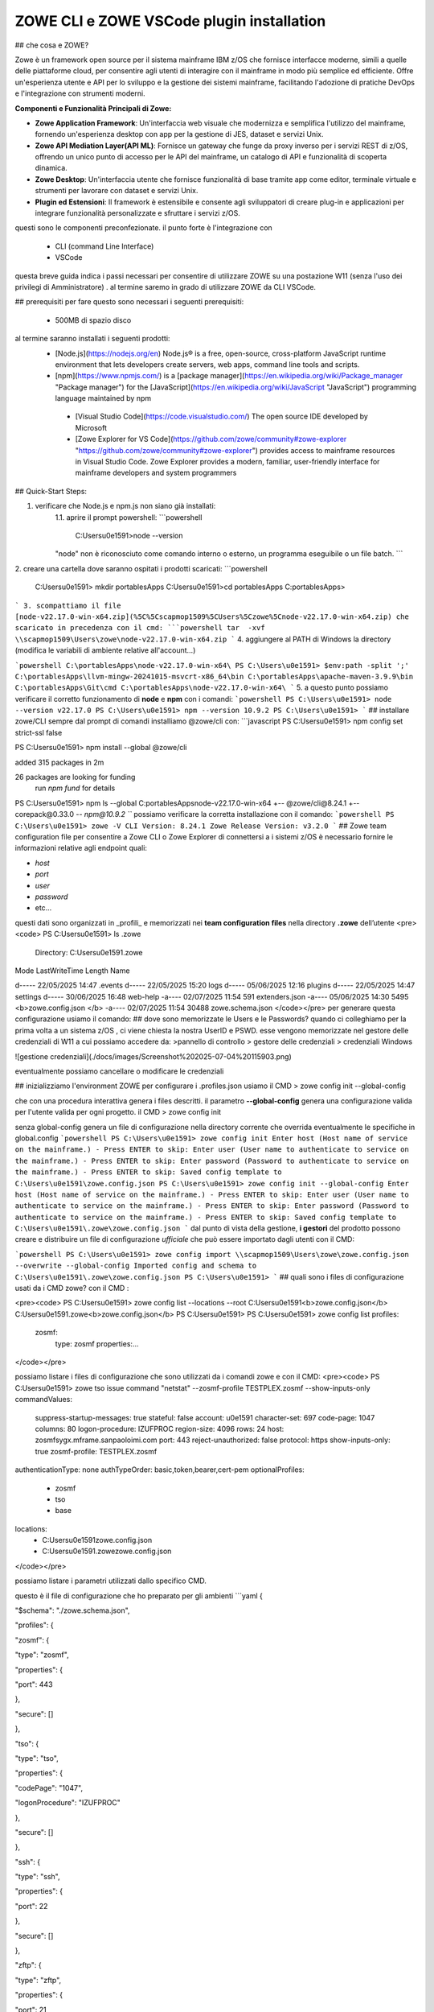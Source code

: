 ZOWE CLI e ZOWE VSCode plugin installation
====================
## che cosa e ZOWE?  

Zowe è un framework open source per il sistema mainframe IBM z/OS che fornisce interfacce moderne, simili a quelle delle piattaforme cloud, per consentire agli utenti di interagire con il mainframe in modo più semplice ed efficiente. Offre un'esperienza utente e API per lo sviluppo e la gestione dei sistemi mainframe, facilitando l'adozione di pratiche DevOps e l'integrazione con strumenti moderni.

**Componenti e Funzionalità Principali di Zowe:**

-   **Zowe Application Framework**: Un'interfaccia web visuale che modernizza e semplifica l'utilizzo del mainframe, fornendo un'esperienza desktop con app per la gestione di JES, dataset e servizi Unix.
-   **Zowe API Mediation Layer(API ML)**: Fornisce un gateway che funge da proxy inverso per i servizi REST di z/OS, offrendo un unico punto di accesso per le API del mainframe, un catalogo di API e funzionalità di scoperta dinamica.
-   **Zowe Desktop**: Un'interfaccia utente che fornisce funzionalità di base tramite app come editor, terminale virtuale e strumenti per lavorare con dataset e servizi Unix.
-   **Plugin ed Estensioni**: Il framework è estensibile e consente agli sviluppatori di creare plug-in e applicazioni per integrare funzionalità personalizzate e sfruttare i servizi z/OS.
questi sono le componenti preconfezionate. il punto forte è l'integrazione con 

 - CLI (command Line Interface)
 -  VSCode

questa breve guida indica i passi necessari per consentire di utilizzare ZOWE su una postazione W11 (senza l'uso dei privilegi di Amministratore) .
al termine saremo in grado di utilizzare ZOWE da CLI VSCode.


## prerequisiti
per fare questo sono necessari i seguenti prerequisiti:
 
 - 500MB di spazio disco
 
al termine  saranno installati i seguenti prodotti:
 - [Node.js](https://nodejs.org/en) Node.js® is a free, open-source,   cross-platform JavaScript runtime environment that lets developers
   create servers, web apps, command line tools and scripts.
 
 -  [npm](https://www.npmjs.com/)  is a [package manager](https://en.wikipedia.org/wiki/Package_manager "Package manager") for the [JavaScript](https://en.wikipedia.org/wiki/JavaScript "JavaScript") programming language maintained by npm
 
   - [Visual Studio Code](https://code.visualstudio.com/)  The open source IDE  developed by Microsoft
   -  [Zowe Explorer for VS Code](https://github.com/zowe/community#zowe-explorer "https://github.com/zowe/community#zowe-explorer") provides access to mainframe resources in Visual Studio Code. Zowe Explorer provides a modern, familiar, user-friendly interface for mainframe developers and system programmers 
## Quick-Start Steps:

1. verificare che Node.js e npm.js non siano già installati:
	1.1. aprire il prompt powershell:
	```powershell
	 C:\Users\u0e1591>node --version
	"node" non è riconosciuto come comando interno o esterno, un programma eseguibile o un file batch.
	```
2. creare una cartella dove saranno ospitati i prodotti scaricati:
```powershell
	C:\Users\u0e1591> mkdir \portablesApps
	C:\Users\u0e1591>cd \portablesApps
	C:\portablesApps>
```
3. scompattiamo il file [node-v22.17.0-win-x64.zip](%5C%5Cscapmop1509%5CUsers%5Czowe%5Cnode-v22.17.0-win-x64.zip) che scaricato in precedenza con il cmd:
```powershell
tar  -xvf \\scapmop1509\Users\zowe\node-v22.17.0-win-x64.zip
```
4. aggiungere al PATH di Windows la directory (modifica le variabili di ambiente relative all'account...)

```powershell
C:\portablesApps\node-v22.17.0-win-x64\
PS C:\Users\u0e1591> $env:path -split ';'
C:\portablesApps\llvm-mingw-20241015-msvcrt-x86_64\bin
C:\portablesApps\apache-maven-3.9.9\bin
C:\portablesApps\Git\cmd
C:\portablesApps\node-v22.17.0-win-x64\
```
5. a questo punto possiamo verificare il corretto funzionamento di **node** e **npm** con i comandi:
```powershell 
PS C:\Users\u0e1591> node --version
v22.17.0
PS C:\Users\u0e1591> npm --version
10.9.2
PS C:\Users\u0e1591>
```
## installare zowe/CLI
sempre dal prompt di comandi installiamo @zowe/cli con:
```javascript
PS C:\Users\u0e1591> npm config set strict-ssl false

PS C:\Users\u0e1591> npm install --global @zowe/cli

added 315 packages in 2m

26 packages are looking for funding
  run `npm fund` for details
PS C:\Users\u0e1591> npm ls --global
C:\portablesApps\node-v22.17.0-win-x64
+-- @zowe/cli@8.24.1
+-- corepack@0.33.0
`-- npm@10.9.2
```
possiamo verificare la corretta installazione con il comando:
```powershell
PS C:\Users\u0e1591> zowe -V
CLI Version: 8.24.1
Zowe Release Version: v3.2.0
```
## Zowe team configuration file
per consentire a Zowe CLI o Zowe Explorer di connettersi a i sistemi z/OS è necessario fornire le informazioni relative agli endpoint quali:

-   `host`
-   `port`
-   `user`
-   `password`
-   etc…
questi dati sono organizzati in _profili_ e memorizzati nei **team configuration files** nella directory **.zowe** dell’utente
<pre><code>
PS C:\Users\u0e1591> ls .zowe
    Directory: C:\Users\u0e1591\.zowe
Mode                 LastWriteTime         Length Name

d-----        22/05/2025     14:47                .events
d-----        22/05/2025     15:20                logs
d-----        05/06/2025     12:16                plugins
d-----        22/05/2025     14:47                settings
d-----        30/06/2025     16:48                web-help
-a----        02/07/2025     11:54            591 extenders.json
-a----        05/06/2025     14:30           5495 <b>zowe.config.json </b>
-a----        02/07/2025     11:54          30488 zowe.schema.json
</code></pre>
per generare questa configurazione usiamo il comando:
## dove sono memorizzate le Users e le Passwords?
quando ci colleghiamo per la prima volta a un sistema z/OS , ci viene chiesta la nostra UserID e PSWD. esse vengono memorizzate nel gestore delle credenziali di W11 a cui possiamo accedere da:
>pannello di controllo > gestore delle credenziali > credenziali Windows

![gestione credenziali](./docs/images/Screenshot%202025-07-04%20115903.png)

eventualmente possiamo cancellare o modificare le credenziali

## inizializziamo l'environment ZOWE
per configurare i .profiles.json usiamo il CMD
> zowe config init --global-config

che con una procedura interattiva genera i files descritti. il parametro **--global-config** genera una configurazione valida per l'utente valida per ogni progetto.
il CMD 
> zowe config init

senza global-config genera un file di configurazione nella directory corrente che overrida eventualmente le specifiche in global.config
```powershell
PS C:\Users\u0e1591> zowe config init
Enter host (Host name of service on the mainframe.) - Press ENTER to skip:
Enter user (User name to authenticate to service on the mainframe.) - Press ENTER to skip:
Enter password (Password to authenticate to service on the mainframe.) - Press ENTER to skip:
Saved config template to C:\Users\u0e1591\zowe.config.json
PS C:\Users\u0e1591> zowe config init --global-config
Enter host (Host name of service on the mainframe.) - Press ENTER to skip:
Enter user (User name to authenticate to service on the mainframe.) - Press ENTER to skip:
Enter password (Password to authenticate to service on the mainframe.) - Press ENTER to skip:
Saved config template to C:\Users\u0e1591\.zowe\zowe.config.json
```
dal punto di vista della gestione,  **i gestori** del prodotto possono creare e distribuire un file di configurazione *ufficiale* che può essere importato dagli utenti con il CMD:

```powershell
PS C:\Users\u0e1591> zowe config import \\scapmop1509\Users\zowe\zowe.config.json  --overwrite --global-config
Imported config and schema to C:\Users\u0e1591\.zowe\zowe.config.json
PS C:\Users\u0e1591>
```
## quali sono i files di configurazione usati da i CMD zowe?
con il CMD :

<pre><code>
PS C:\Users\u0e1591> zowe config list --locations --root
C:\Users\u0e1591\<b>zowe.config.json</b>
C:\Users\u0e1591\.zowe\<b>zowe.config.json</b>
PS C:\Users\u0e1591>
PS C:\Users\u0e1591> zowe config list
profiles:
  zosmf:
    type:       zosmf
    properties:...
</code></pre>

possiamo listare i files di configurazione che sono utilizzati da i comandi zowe e con il CMD:
<pre><code>
PS C:\Users\u0e1591> zowe tso issue command "netstat" --zosmf-profile TESTPLEX.zosmf --show-inputs-only
commandValues:
  suppress-startup-messages: true
  stateful:                  false
  account:                   u0e1591
  character-set:             697
  code-page:                 1047
  columns:                   80
  logon-procedure:           IZUFPROC
  region-size:               4096
  rows:                      24
  host:                      zosmfsygx.mframe.sanpaoloimi.com
  port:                      443
  reject-unauthorized:       false
  protocol:                  https
  show-inputs-only:          true
  zosmf-profile:             TESTPLEX.zosmf
authenticationType: none
authTypeOrder:      basic,token,bearer,cert-pem
optionalProfiles:
  - zosmf
  - tso
  - base
locations:
  - C:\Users\u0e1591\zowe.config.json
  - C:\Users\u0e1591\.zowe\zowe.config.json
</code></pre>

possiamo listare i parametri utilizzati dallo specifico CMD.

questo è il file di configurazione che ho preparato per gli ambienti 
```yaml
{

"$schema": "./zowe.schema.json",

"profiles": {

"zosmf": {

"type": "zosmf",

"properties": {

"port": 443

},

"secure": []

},

"tso": {

"type": "tso",

"properties": {

"codePage": "1047",

"logonProcedure": "IZUFPROC"

},

"secure": []

},

"ssh": {

"type": "ssh",

"properties": {

"port": 22

},

"secure": []

},

"zftp": {

"type": "zftp",

"properties": {

"port": 21,

"secureFtp": false

},

"secure": []

},

"global_base": {

"type": "base",

"properties": {

"account":"u0e1591",

"host": "",

"rejectUnauthorized": true

},

"secure": [

"user",

"password"

]

},

"AMVS": {

"properties": {

"host": "zosmfsygx.mframe.sanpaoloimi.com"

},

"secure": [

"user",

"password"

],

"profiles": {

"zosmf": {

"type": "zosmf",

"properties": {

"protocol": "https",

"rejectUnauthorized": false,

"port": 443

}

},

"tso": {

"type": "tso",

"properties": {

"rejectUnauthorized": false,

"codePage": "1047",

"logonProcedure": "IZUFPROC"

},

"secure": []

},

"zftp": {

"type": "zftp",

"properties": {

"host": "MVSCONS.mframe.sanpaoloimi.com",

"rejectUnauthorized": false,

"port": 21,

"secureFtp": false

}

},

"ssh": {

"type": "ssh",

"properties": {

"port": 22

},

"secure": []

}

}

},

"SYSC": {

"properties": {

"host": "zosmfsygx.mframe.sanpaoloimi.com"

},

"secure": [

"user",

"password"

],

"profiles": {

"zosmf": {

"type": "zosmf",

"properties": {

"protocol": "https",

"rejectUnauthorized": false,

"port": 443

}

},

"tso": {

"type": "tso",

"properties": {

"rejectUnauthorized": false,

"codePage": "1047",

"logonProcedure": "IZUFPROC"

},

"secure": []

},

"zftp": {

"type": "zftp",

"properties": {

"host": "sysc.fideuram.bancafideuram.it",

"rejectUnauthorized": false,

"port": 21,

"secureFtp": false

}

},

"ssh": {

"type": "ssh",

"properties": {

"port": 22

},

"secure": []

}

}

},

"TESTPLEX": {

"properties": {

"host": "zosmfsygx.mframe.sanpaoloimi.com"

},

"secure": [

"user",

"password"

],

"profiles": {

"zosmf": {

"type": "zosmf",

"properties": {

"protocol": "https",

"rejectUnauthorized": false,

"port": 443

}

},

"tso": {

"type": "tso",

"properties": {

"rejectUnauthorized": false,

"codePage": "1047",

"logonProcedure": "IZUFPROC"

},

"secure": []

},

"zftp": {

"type": "zftp",

"properties": {

"host": "syg0.mframe.sanpaoloimi.com",

"rejectUnauthorized": false,

"port": 21,

"secureFtp": false

}

},

"ssh": {

"type": "ssh",

"properties": {

"port": 22

},

"secure": []

}

}

},

"SVILPLEX": {

"properties": {

"host": "zosmfsyax.mframe.sanpaoloimi.com"

},

"secure": [

"user",

"password"

],

"profiles": {

"zosmf": {

"type": "zosmf",

"properties": {

"protocol": "https",

"rejectUnauthorized": false,

"port": 443

}

},

"zftp": {

"type": "zftp",

"properties": {

"host": "sya0.mframe.sanpaoloimi.com",

"rejectUnauthorized": false,

"port": 21,

"secureFtp": false

}

},

"tso": {

"type": "tso",

"properties": {

"codePage": "1047",

"rejectUnauthorized": false,

"logonProcedure": "IZUFPROC"

},

"secure": []

},

"ssh": {

"type": "ssh",

"properties": {

"port": 22

},

"secure": []

}

}

},

"OPERPLEX": {

"properties": {

"host": "zosmfsybx.mframe.sanpaoloimi.com"

},

"secure": [

"user",

"password"

],

"profiles": {

"zosmf": {

"type": "zosmf",

"properties": {

"protocol": "https",

"rejectUnauthorized": false,

"port": 443

}

},

"zftp": {

"type": "zftp",

"properties": {

"host": "syb0.mframe.sanpaoloimi.com",

"rejectUnauthorized": false,

"port": 21,

"secureFtp": false

}

},

"tso": {

"type": "tso",

"properties": {

"codePage": "1047",

"rejectUnauthorized": false,

"logonProcedure": "IZUFPROC"

},

"secure": []

},

"ssh": {

"type": "ssh",

"properties": {

"port": 22

},

"secure": []

}

}

},

"HIGHPLEX": {

"properties": {

"host": "zosmfsymx.mframe.sanpaoloimi.com"

},

"secure": [

"user",

"password"

],

"profiles": {

"zosmf": {

"type": "zosmf",

"properties": {

"protocol": "https",

"rejectUnauthorized": false,

"port": 443

}

},

"zftp": {

"type": "zftp",

"properties": {

"host": "sym0.mframe.sanpaoloimi.com",

"rejectUnauthorized": false,

"port": 21,

"secureFtp": false

}

},

"tso": {

"type": "tso",

"properties": {

"codePage": "1047",

"rejectUnauthorized": false,

"logonProcedure": "IZUFPROC"

},

"secure": []

},

"ssh": {

"type": "ssh",

"properties": {

"port": 22

},

"secure": []

}

}

}

},

"defaults": {

"zosmf": "TESTPLEX.zosmf",

"tso": "tso",

"ssh": "ssh",

"rse": "rse",

"zftp": "zftp",

"base": "global_base"

},

"autoStore": true

}
```
## Zowe CLI FTP plugin
<pre><code>
PS C:\Users\u0e1591> zowe plugins install @zowe/zos-ftp-for-zowe-cli@latest
Plug-ins within the Imperative CLI Framework can legitimately gain
control of the zowe CLI application during the execution of every command.
Install 3rd party plug-ins at your own risk.
</code></pre>

## diamo i primi CMD
eseguiamo il  semplice CMD TSO LU sull'ambiente TESTPLEX. la sintassi è:
<pre><code>
PS C:\Users\u0e1591> <b>zowe tso issue command "LU" --zosmf-profile TESTPLEX.zosmf</b>
Some required connection properties have not been specified in your Zowe client configuration. Therefore, you
will be asked for the connection properties that are required to complete your command.

Enter the user name for your service (will be hidden):
Enter the password for your service (will be hidden):
Stored properties in C:\Users\u0e1591\zowe.config.json: user, password
USER=U0E1591  NAME=GIOLITO-TECHNITES     OWNER=U011441   CREATED=04.142
 DEFAULT-GROUP=GSY0G000 PASSDATE=25.147 PASS-INTERVAL=N/A PHRASEDATE=N/A
</code></pre>

## VSCode 
l'istallazione dell'IDE  VSCode ci permette di interagire con i CMD Zowe senza conoscerne la sintassi e di poter visualizzare files z/OS, USS, code jes2 ed altro  dentro l'applicazione.
l'installazione parte da:
[VSCode download partable](https://code.visualstudio.com/download#)
unzip in \portablesApps

oppure dalla versione da me scaricata su \\\scapmop1509

<pre><code>
PS C:\portablesApps> mkdir VSCode-win32-x64-1.104.3
PS cd .\VSCode-win32-x64-1.104.3\
PS C:\portablesApps\VSCode-win32-x64-1.104.3> tar  -xvf \\scapmop1509\Users\zowe\VSCode-win32-x64-1.104.3.zip

</code></pre>
_______________________________________________________________
Location = https://registry.npmjs.org/

Installed plugin name = '@zowe/zos-ftp-for-zowe-cli'

_____ Validation results for plugin '@zowe/zos-ftp-for-zowe-cli' _____
This plugin was successfully validated. Enjoy the plugin.
</code></pre>

possiamo ora utilizzare il profilo 
>  --zftp-profile SVILPLEX.zftp

per listare i nostri files sotto la cartella /u/users
<pre><code>
PS C:\Users\u0e1591> zowe zos-ftp list uss "/u/u0e1591/stopx37" --zftp-profile SVILPLEX.zftp
Some required connection properties have not been specified in your Zowe client configuration. Therefore, you
will be asked for the connection properties that are required to complete your command.

Enter the user name for your service (will be hidden):
Enter the password for your service (will be hidden):
Stored properties in C:\Users\u0e1591\zowe.config.json: user, password
PS C:\Users\u0e1591> zowe zos-ftp list uss "/u/u0e1591/stopx37" --zftp-profile SVILPLEX.zftp
PS C:\Users\u0e1591> zowe zos-ftp list uss "/u/u0e1591/" --zftp-profile SVILPLEX.zftp
APP1.both.amblist                          89792    U0E1591 GDFSGRP -rw-r--r--
CACERT02.ca.cer                            1819     U0E1591 GDFSGRP -rw-------
CACERT02.caE.cer                           1796     U0E1591 GDFSGRP -rw-r--r--
CAROOT02.ca.cer                            1354     U0E1591 GDFSGRP -rw-------
</code></pre>

zowe plugins install @zowe/zos-ftp-for-zowe-cli@latest
## le WEB Interfaces
### Eureka
partiamo da eureka:
Eureka è un servizio basato su REST utilizzato principalmente per localizzare i servizi.

Gli endpoint Eureka vengono utilizzati per registrare un servizio con l'API ML Discovery Service. Gli endpoint vengono inoltre utilizzati per inviare un heartbeat periodico al Discovery Service per indicare che il servizio integrato è disponibile.

https://192.168.62.7:7553/

### APIML
  
L'API Mediation Layer fornisce un singolo punto di accesso per le API REST dei servizi mainframe.

https://192.168.62.7:7554/apicatalog/api/v1/#/dashboard

### API Catalog

https://192.168.62.7:7554/zlux/ui/v1/ZLUX/plugins/org.zowe.zlux.bootstrap/web/

https://192.168.62.7:7552/apicatalog/#/login

### ZLUX
https://192.168.62.7:7554/zlux/ui/v1/ZLUX/plugins/org.zowe.zlux.bootstrap/web/
<!--stackedit_data:
eyJwcm9wZXJ0aWVzIjoic3RhdHVzOiBkcmFmdFxuIiwiaGlzdG
9yeSI6WzgxOTYyMDcwOCwyMDM4ODA0Njk4LDc2NTMzMDI1NCwt
MTUxMDMzOTAxMiw1MjczNDE1NDcsLTE3MjU3MDMyOTYsMTA2NT
E5NjIzNSwtMTE4NzY2NzAzMiwxNzc3OTk0NTk4LDM5NzgzODUy
OCwxMjA5OTY4NTYyLC0xMTAwMDI2ODgwLDkzNzI3MTI0NSwtMT
Q1Nzg5MTcyMCwtMTYxMTEyMTc2NCw4MTgyOTc0MjAsODQwNDI2
OTY0LC0yMDk0MDcyNTE5LC0xOTk3NTg5MDQ1LDE0NzExMTIwXX
0=
-->